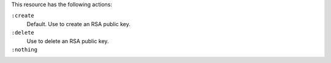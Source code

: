 .. The contents of this file may be included in multiple topics (using the includes directive).
.. The contents of this file should be modified in a way that preserves its ability to appear in multiple topics.

This resource has the following actions:

``:create``
   Default. Use to create an RSA public key.

``:delete``
   Use to delete an RSA public key.

``:nothing``
   .. include:: ../../include_resources_common/includes_resources_common_actions_nothing.rst
